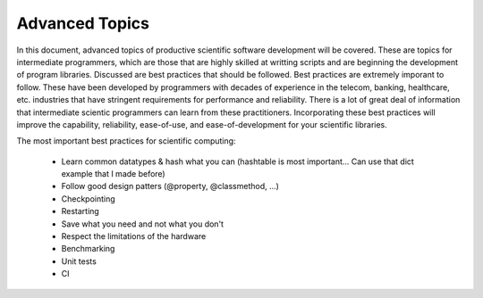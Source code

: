 Advanced Topics
---------------

In this document, advanced topics of productive scientific software development will be covered. These are topics for intermediate programmers, which are those that are highly skilled at writting scripts and are beginning the development of program libraries. Discussed are best practices that should be followed. Best practices are extremely imporant to follow. These have been developed by programmers with decades of experience in the telecom, banking, healthcare, etc. industries that have stringent requirements for performance and reliability. There is a lot of great deal of information that intermediate scientic programmers can learn from these practitioners. Incorporating these best practices will improve the capability, reliability, ease-of-use, and ease-of-development for your scientific libraries.

The most important best practices for scientific computing:

    - Learn common datatypes & hash what you can (hashtable is most important... Can use that dict example that I made before)
    - Follow good design patters (@property, @classmethod, ...)
    - Checkpointing
    - Restarting
    - Save what you need and not what you don't
    - Respect the limitations of the hardware
    - Benchmarking
    - Unit tests
    - CI
